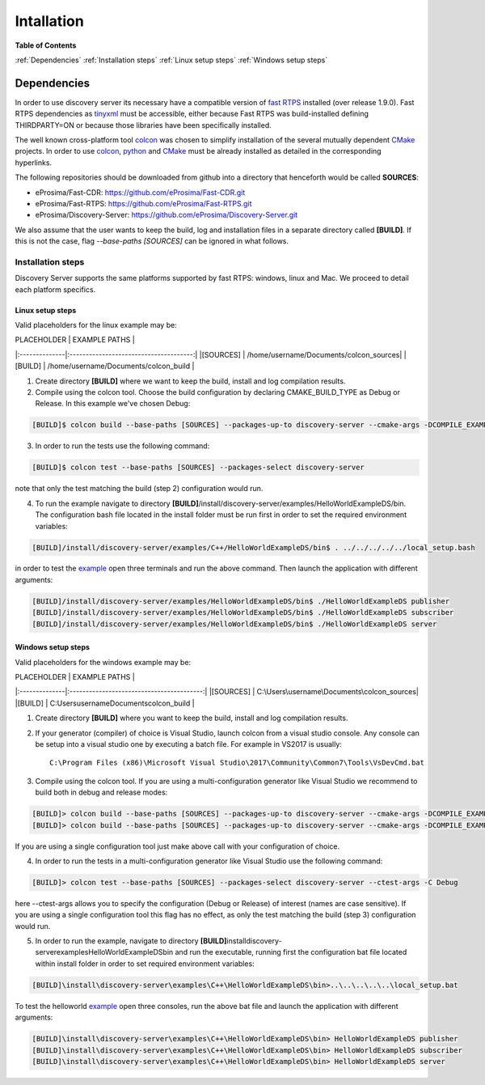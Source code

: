 Intallation
###########

**Table of Contents**

:ref:`Dependencies`
:ref:`Installation steps`
:ref:`Linux setup steps`
:ref:`Windows setup steps`

Dependencies
************

In order to use discovery server its necessary have a compatible version of `fast RTPS`_ installed (over release 1.9.0). Fast RTPS dependencies as tinyxml_ must be accessible, either because Fast RTPS was build-installed defining THIRDPARTY=ON or because those libraries have been specifically installed.

.. in the future we may need to reference OpenSSH when security layer is implemented for PDPClient and PDPServer.

The well known cross-platform tool colcon_ was chosen to simplify installation of the several mutually dependent CMake_ projects. In order to use colcon_,  python_ and CMake_ must be already installed as detailed in the corresponding hyperlinks.

The following repositories should be downloaded from github into a directory that henceforth would be called **SOURCES**:

+ eProsima/Fast-CDR:			https://github.com/eProsima/Fast-CDR.git			
	
+ eProsima/Fast-RTPS:			https://github.com/eProsima/Fast-RTPS.git			
	
+ eProsima/Discovery-Server:	https://github.com/eProsima/Discovery-Server.git	


We also assume that the user wants to keep the build, log and installation files in a separate directory called **[BUILD]**. If this is not the case, flag `--base-paths [SOURCES]` can be ignored in what follows.

.. _`fast RTPS`: https://eprosima-fast-rtps.readthedocs.io/en/latest/
.. _colcon: https://colcon.readthedocs.io/en/released/
.. _CMake: https://cmake.org/cmake/help/latest/
.. _python: https://www.python.org/
.. _tinyxml: https://github.com/leethomason/tinyxml2.git

Installation steps
==================

Discovery Server supports the same platforms supported by fast RTPS: windows, linux and Mac. We proceed to detail each platform specifics.

Linux setup steps
-----------------

Valid placeholders for the linux example may be:

| PLACEHOLDER	|             EXAMPLE PATHS				 |
|:--------------|:--------------------------------------:|
|[SOURCES] 	 	| /home/username/Documents/colcon_sources|
|[BUILD]  	 	| /home/username/Documents/colcon_build  |

1. Create directory **[BUILD]** where we want to keep the build, install and log compilation results. 

2. Compile using the colcon tool. Choose the build configuration by declaring CMAKE_BUILD_TYPE as Debug or Release. In this example we've chosen Debug:

.. code-block:: bash

	[BUILD]$ colcon build --base-paths [SOURCES] --packages-up-to discovery-server --cmake-args -DCOMPILE_EXAMPLES=ON -DCMAKE_BUILD_TYPE=Debug
		
3. In order to run the tests use the following command:

.. code-block:: bash

	[BUILD]$ colcon test --base-paths [SOURCES] --packages-select discovery-server	

note that only the test matching the build (step 2) configuration would run.

4. To run the example navigate to directory **[BUILD]**/install/discovery-server/examples/HelloWorldExampleDS/bin. The configuration bash file located in the install folder must be run first in order to set the required environment variables:

.. code-block:: bash

	[BUILD]/install/discovery-server/examples/C++/HelloWorldExampleDS/bin$ . ../../../../../local_setup.bash
	
in order to test the `example <HelloWorldExample.html#example-application>`_ open three terminals and run the above command. Then launch the application with different arguments:

.. code-block:: bash
		
	[BUILD]/install/discovery-server/examples/HelloWorldExampleDS/bin$ ./HelloWorldExampleDS publisher
	[BUILD]/install/discovery-server/examples/HelloWorldExampleDS/bin$ ./HelloWorldExampleDS subscriber
	[BUILD]/install/discovery-server/examples/HelloWorldExampleDS/bin$ ./HelloWorldExampleDS server

Windows setup steps
-------------------

Valid placeholders for the windows example may be:

| PLACEHOLDER	|             EXAMPLE PATHS			 		|
|:--------------|:-----------------------------------------:|
|[SOURCES] 	 	| C:\Users\username\Documents\colcon_sources|
|[BUILD]  	 	| C:\Users\username\Documents\colcon_build  |

1. Create directory **[BUILD]** where you want to keep the build, install and log compilation results. 

2. If your generator (compiler) of choice is Visual Studio, launch colcon from a visual studio console. Any console can be setup into a visual studio one by executing a batch file. For example in VS2017 is usually::

	C:\Program Files (x86)\Microsoft Visual Studio\2017\Community\Common7\Tools\VsDevCmd.bat

3. Compile using the colcon tool. If you are using a multi-configuration generator like Visual Studio we recommend to build both in debug and release modes:

.. code-block:: bat
		
	[BUILD]> colcon build --base-paths [SOURCES] --packages-up-to discovery-server --cmake-args -DCOMPILE_EXAMPLES=ON -DCMAKE_BUILD_TYPE=Debug
	[BUILD]> colcon build --base-paths [SOURCES] --packages-up-to discovery-server --cmake-args -DCOMPILE_EXAMPLES=ON -DCMAKE_BUILD_TYPE=Release
		
If you are using a single configuration tool just make above call with your configuration of choice.

4. In order to run the tests in a multi-configuration generator like Visual Studio use the following command:

.. code-block:: bat

	[BUILD]> colcon test --base-paths [SOURCES] --packages-select discovery-server --ctest-args -C Debug
		
here --ctest-args allows you to specify the configuration (Debug or Release) of interest (names are case sensitive). If you are using a single configuration tool this flag has no effect, as only the test matching the build (step 3) configuration would run.

5. In order to run the example, navigate to directory **[BUILD]**\install\discovery-server\examples\HelloWorldExampleDS\bin and run the executable, running first the configuration bat file located within install folder in order to set required environment variables:

.. code-block:: bat
	
	[BUILD]\install\discovery-server\examples\C++\HelloWorldExampleDS\bin>..\..\..\..\..\local_setup.bat
	
To test the helloworld example_ open three consoles, run the above bat file and launch the application with different arguments:

.. code-block:: bat
	
	[BUILD]\install\discovery-server\examples\C++\HelloWorldExampleDS\bin> HelloWorldExampleDS publisher
	[BUILD]\install\discovery-server\examples\C++\HelloWorldExampleDS\bin> HelloWorldExampleDS subscriber
	[BUILD]\install\discovery-server\examples\C++\HelloWorldExampleDS\bin> HelloWorldExampleDS server



